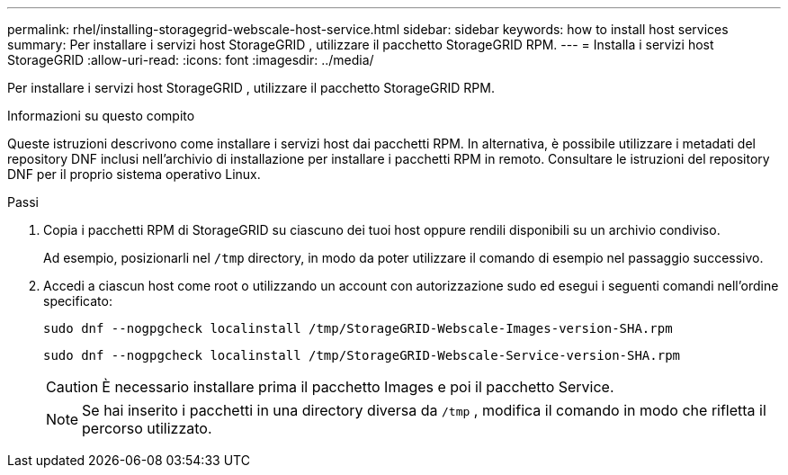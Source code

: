 ---
permalink: rhel/installing-storagegrid-webscale-host-service.html 
sidebar: sidebar 
keywords: how to install host services 
summary: Per installare i servizi host StorageGRID , utilizzare il pacchetto StorageGRID RPM. 
---
= Installa i servizi host StorageGRID
:allow-uri-read: 
:icons: font
:imagesdir: ../media/


[role="lead"]
Per installare i servizi host StorageGRID , utilizzare il pacchetto StorageGRID RPM.

.Informazioni su questo compito
Queste istruzioni descrivono come installare i servizi host dai pacchetti RPM.  In alternativa, è possibile utilizzare i metadati del repository DNF inclusi nell'archivio di installazione per installare i pacchetti RPM in remoto.  Consultare le istruzioni del repository DNF per il proprio sistema operativo Linux.

.Passi
. Copia i pacchetti RPM di StorageGRID su ciascuno dei tuoi host oppure rendili disponibili su un archivio condiviso.
+
Ad esempio, posizionarli nel `/tmp` directory, in modo da poter utilizzare il comando di esempio nel passaggio successivo.

. Accedi a ciascun host come root o utilizzando un account con autorizzazione sudo ed esegui i seguenti comandi nell'ordine specificato:
+
[listing]
----
sudo dnf --nogpgcheck localinstall /tmp/StorageGRID-Webscale-Images-version-SHA.rpm
----
+
[listing]
----
sudo dnf --nogpgcheck localinstall /tmp/StorageGRID-Webscale-Service-version-SHA.rpm
----
+

CAUTION: È necessario installare prima il pacchetto Images e poi il pacchetto Service.

+

NOTE: Se hai inserito i pacchetti in una directory diversa da `/tmp` , modifica il comando in modo che rifletta il percorso utilizzato.


